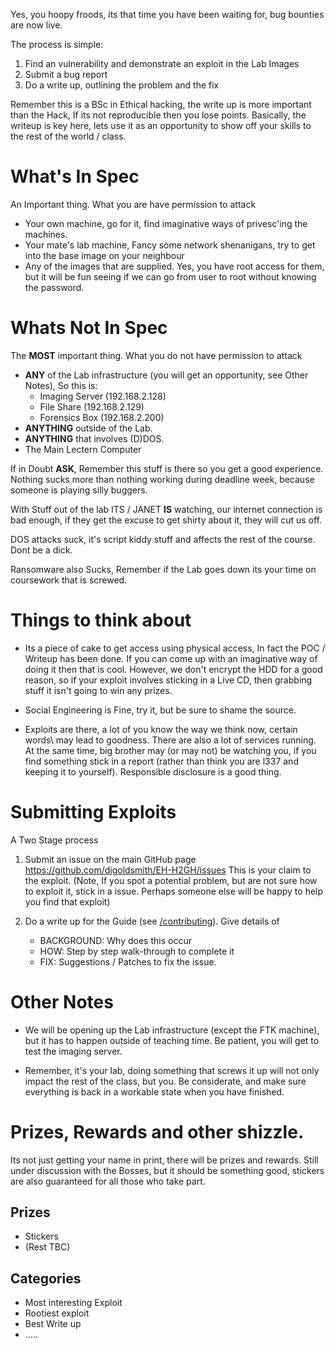 #+BEGIN_COMMENT
.. title: Bug Bounties
.. slug: bounties
.. date: 2017-11-22 18:02:06 UTC
.. tags: 
.. category: 
.. link: 
.. description: 
.. type: text
#+END_COMMENT

Yes, you hoopy froods, its that time you have been waiting for,  bug bounties are now live.

The process is simple:

 1) Find an vulnerability and demonstrate an exploit in the Lab Images
 2) Submit a bug report
 3) Do a write up, outlining the problem and the fix

Remember this is a BSc in Ethical hacking, the write up is more
important than the Hack, If its not reproducible then you lose points.
Basically, the writeup is key here, lets use it as an opportunity to
show off your skills to the rest of the world / class.

* What's In Spec
An Important thing.  What you are have permission to attack

 - Your own machine,  go for it, find imaginative ways of privesc'ing the machines. 
 - Your mate's lab machine, Fancy some network shenanigans, try to get into the base image on your neighbour
 - Any of the images that are supplied.  Yes, you have root access for
   them, but it will be fun seeing if we can go from user to root
   without knowing the password.


* Whats Not In Spec
The *MOST* important thing.  What you do not have permission to attack

 - *ANY* of the Lab infrastructure (you will get an opportunity, see Other Notes),  So this is:
    - Imaging Server (192.168.2.128)
    - File Share     (192.168.2.129)
    - Forensics Box  (192.168.2.200)
 - *ANYTHING* outside of the Lab.   
 - *ANYTHING* that involves (D)DOS. 
 - The Main Lectern Computer

If in Doubt *ASK*, Remember this stuff is there so you get a good
experience.  Nothing sucks more than nothing working during deadline
week, because someone is playing silly buggers.

With Stuff out of the lab ITS / JANET *IS* watching, our internet
connection is bad enough, if they get the excuse to get shirty about
it, they will cut us off.

DOS attacks suck, it's script kiddy stuff and affects the rest of the
course.  Dont be a dick.

Ransomware also Sucks, Remember if the Lab goes down its your time on
coursework that is screwed.

* Things to think about
 - Its a piece of cake to get access using physical access, In fact the
   POC / Writeup has been done.  If you can come up with an imaginative
   way of doing it then that is cool.  However, we don't encrypt the
   HDD for a good reason, so if your exploit involves sticking in a
   Live CD, then grabbing stuff it isn't going to win any prizes.

- Social Engineering is Fine, try it, but be sure to shame the source.  

- Exploits are there, a lot of you know the way we think now, certain
  \magic words\ may lead to goodness.  There are also a lot of
  services running. At the same time, big brother may (or may not) be
  watching you, if you find something stick in a report (rather than
  think you are l337 and keeping it to yourself).  Responsible
  disclosure is a good thing.


* Submitting Exploits

A Two Stage process

1) Submit an issue on the main GitHub page
   [[https://github.com/djgoldsmith/EH-H2GH/issues]] This is your claim to
   the exploit. (Note, If you spot a potential problem, but are not
   sure how to exploit it, stick in a issue.  Perhaps someone else
   will be happy to help you find that exploit)

2) Do a write up for the Guide (see [[/contributing]]). Give details of
   - BACKGROUND:  Why does this occur
   - HOW: Step by step walk-through to complete it
   - FIX: Suggestions / Patches to fix the issue.

* Other Notes

- We will be opening up the Lab infrastructure (except the FTK
  machine), but it has to happen outside of teaching time.  Be
  patient, you will get to test the imaging server.

- Remember, it's your lab, doing something that screws it up will not
  only impact the rest of the class, but you.  Be considerate, and
  make sure everything is back in a workable state when you have
  finished.


* Prizes, Rewards and other shizzle.
Its not just getting your name in print, there will be prizes and
rewards.  Still under discussion with the Bosses, but it should be
something good, stickers are also guaranteed for all those who take
part.

** Prizes
 - Stickers
 - (Rest TBC)

** Categories

  - Most interesting Exploit
  - Rootiest exploit
  - Best Write up
  - .....
